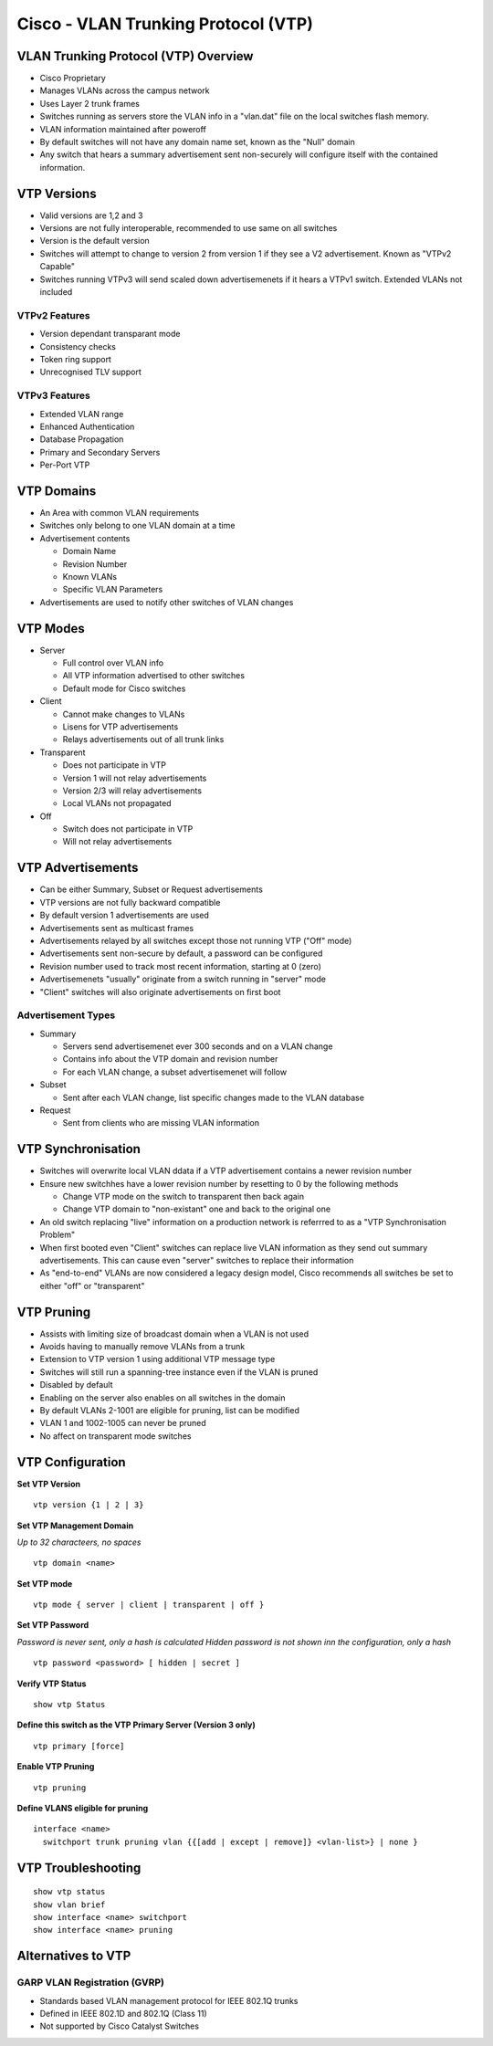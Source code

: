 ************************************
Cisco - VLAN Trunking Protocol (VTP)
************************************

.. _ccnp_switch_vtp:

VLAN Trunking Protocol (VTP) Overview
=====================================

- Cisco Proprietary
- Manages VLANs across the campus network
- Uses Layer 2 trunk frames
- Switches running as servers store the VLAN info in a "vlan.dat" file on the local switches flash memory.
- VLAN information maintained after poweroff
- By default switches will not have any domain name set, known as the "Null" domain
- Any switch that hears a summary advertisement sent non-securely will configure itself with the contained information.

.. _switch_vtp_versions:

VTP Versions
============

- Valid versions are 1,2 and 3
- Versions are not fully interoperable, recommended to use same on all switches
- Version is the default version
- Switches will attempt to change to version 2 from version 1 if they see a V2 advertisement.   Known as "VTPv2 Capable"
- Switches running VTPv3 will send scaled down advertisemenets if it hears a VTPv1 switch. Extended VLANs not included

VTPv2 Features
--------------

- Version dependant transparant  mode
- Consistency checks
- Token ring support
- Unrecognised TLV support

VTPv3 Features
--------------

- Extended VLAN range
- Enhanced Authentication
- Database Propagation
- Primary and Secondary Servers
- Per-Port VTP


VTP Domains
===========

- An Area with common VLAN requirements
- Switches only belong to one VLAN domain at a time
- Advertisement contents

  * Domain Name
  * Revision Number
  * Known VLANs
  * Specific VLAN Parameters

- Advertisements are used to notify other switches of VLAN changes

VTP Modes
=========

- Server

  * Full control over VLAN info
  * All VTP information advertised to other switches
  * Default mode for Cisco switches

- Client

  * Cannot make changes to VLANs
  * Lisens for VTP advertisements
  * Relays advertisements out of all trunk links

- Transparent

  * Does not participate in VTP
  * Version 1 will not relay advertisements
  * Version 2/3 will relay advertisements
  * Local VLANs not propagated

- Off

  * Switch does not participate in VTP
  * Will not relay advertisements

VTP Advertisements
==================

- Can be either Summary, Subset or Request advertisements
- VTP versions are not fully backward compatible
- By default version 1 advertisements are used
- Advertisements sent as multicast frames
- Advertisements relayed by all switches except those not running VTP ("Off" mode)
- Advertisements sent non-secure by default, a password can be configured
- Revision number used to track most recent information, starting at 0 (zero)
- Advertisemenets "usually" originate from a switch running in "server" mode
- "Client" switches will also originate advertisements on first boot

Advertisement Types
-------------------

- Summary

  * Servers send advertisemenet ever 300 seconds and on a VLAN change
  * Contains info about the VTP domain and revision number
  * For each VLAN change, a subset advertisemenet will follow

- Subset

  * Sent after each VLAN change, list specific changes made to the VLAN database

- Request
  
  * Sent from clients who are missing VLAN information

VTP Synchronisation
===================

- Switches will overwrite local VLAN ddata if a VTP advertisement contains a newer revision number
- Ensure new switchhes have a lower revision number by resetting to 0 by the following methods

  * Change VTP mode on the switch to transparent then back again
  * Change VTP domain to "non-existant" one and back to the original one

- An old switch replacing "live" information on a production network is referrred to as a "VTP Synchronisation Problem"
- When first booted even "Client" switches can replace live VLAN information as they send out summary advertisements. 
  This can cause even "server" switches to replace their information
- As "end-to-end" VLANs are now considered a legacy design model, Cisco recommends all switches be set to either "off" or "transparent"

.. _switch_vtp_pruning:

VTP Pruning
===========

- Assists with limiting size of broadcast domain when a VLAN is not used
- Avoids having to manually remove VLANs from a trunk
- Extension to VTP version 1 using additional VTP message type
- Switches will still run a spanning-tree instance even if the VLAN is pruned
- Disabled by default
- Enabling on the server also enables on all switches in the domain
- By default VLANs 2-1001 are eligible for pruning, list can be modified
- VLAN 1 and 1002-1005 can never be pruned
- No affect on transparent mode switches

VTP Configuration
=================

**Set VTP Version**

::

  vtp version {1 | 2 | 3}

**Set VTP Management Domain**

*Up to 32 characteers, no spaces*

::

  vtp domain <name>

**Set VTP mode**

::

  vtp mode { server | client | transparent | off }

**Set VTP Password**

*Password is never sent, only a hash is calculated*
*Hidden password is not shown inn the configuration, only a hash*

::

  vtp password <password> [ hidden | secret ]

**Verify VTP Status**

::

  show vtp Status


**Define this switch as the VTP Primary Server (Version 3 only)**

::

  vtp primary [force]

**Enable VTP Pruning**

::

  vtp pruning

**Define VLANS eligible for pruning**

::

  interface <name>
    switchport trunk pruning vlan {{[add | except | remove]} <vlan-list>} | none }

VTP Troubleshooting
===================

::

  show vtp status
  show vlan brief
  show interface <name> switchport
  show interface <name> pruning

Alternatives to VTP
===================

GARP VLAN Registration (GVRP)
-----------------------------

- Standards based VLAN management protocol for IEEE 802.1Q trunks
- Defined in IEEE 802.1D and 802.1Q (Class 11)
- Not supported by Cisco Catalyst Switches